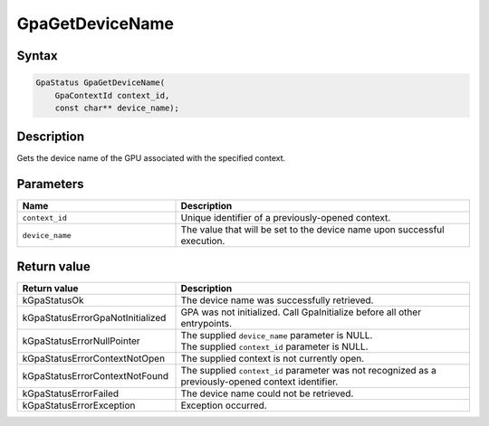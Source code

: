 .. Copyright (c) 2018-2024 Advanced Micro Devices, Inc. All rights reserved.

GpaGetDeviceName
@@@@@@@@@@@@@@@@

Syntax
%%%%%%

.. code-block:: c++

    GpaStatus GpaGetDeviceName(
        GpaContextId context_id,
        const char** device_name);

Description
%%%%%%%%%%%

Gets the device name of the GPU associated with the specified context.

Parameters
%%%%%%%%%%

.. csv-table::
    :header: "Name", "Description"
    :widths: 35, 65

    "``context_id``", "Unique identifier of a previously-opened context."
    "``device_name``", "The value that will be set to the device name upon successful execution."

Return value
%%%%%%%%%%%%

.. csv-table::
    :header: "Return value", "Description"
    :widths: 35, 65

    "kGpaStatusOk", "The device name was successfully retrieved."
    "kGpaStatusErrorGpaNotInitialized", "GPA was not initialized. Call GpaInitialize before all other entrypoints."
    "kGpaStatusErrorNullPointer", "| The supplied ``device_name`` parameter is NULL.
    | The supplied ``context_id`` parameter is NULL."
    "kGpaStatusErrorContextNotOpen", "The supplied context is not currently open."
    "kGpaStatusErrorContextNotFound", "The supplied ``context_id`` parameter was not recognized as a previously-opened context identifier."
    "kGpaStatusErrorFailed", "The device name could not be retrieved."
    "kGpaStatusErrorException", "Exception occurred."
